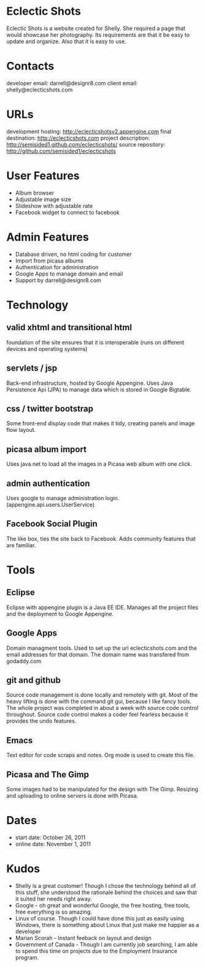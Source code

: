 * Eclectic Shots
Eclectic Shots is a website created for Shelly. She required
a page that would showcase her photography. Its requirements
are that it be easy to update and organize. Also that it is 
easy to use.
* Contacts
developer email: darrell@designr8.com
client email: shelly@eclecticshots.com
* URLs
development hosting: http://eclecticshotsv2.appengine.com
final destination: http://eclecticshots.com
project description: http://semisided1.github.com/eclecticshots/
source repository: http://github.com/semisided1/eclecticshots
* User Features
- Album browser
- Adjustable image size
- Slideshow with adjustable rate
- Facebook widget to connect to facebook
* Admin Features
- Database driven, no html coding for customer
- Import from picasa albums
- Authentication for administration
- Google Apps to manage domain and email
- Support by darrell@designr8.com
* Technology
** valid xhtml and transitional html
foundation of the site ensures that it is interoperable 
(runs on different devices and operating systems)
** servlets / jsp
Back-end infrastructure, hosted by Google Appengine. 
Uses Java Persistence Api (JPA) to manage data which 
is stored in Google Bigtable.
** css / twitter bootstrap
Some front-end display code that makes it tidy, creating panels
and image flow layout.
** picasa album import
Uses java.net to load all the images in a Picasa web album 
with one click.
** admin authentication
Uses google to manage administration login. (appengine.api.users.UserService)
** Facebook Social Plugin
The like box, ties the site back to Facebook. Adds community features that
are familiar.
* Tools
** Eclipse
Eclipse with appengine plugin is a Java EE IDE. Manages all the project
files and the deployment to Google Appengine.
** Google Apps
Domain managment tools. Used to set up the url eclecticshots.com and the
email addresses for that domain. The domain name was transfered from
godaddy.com
** git and github
Source code management is done locally and remotely with git. Most 
of the heavy lifting is done with the command git gui, because
I like fancy tools. The whole project was completed in about a week
with source code control throughout. Source code control makes a
coder feel fearless because it provides the undo features.
** Emacs
Text editor for code scraps and notes. Org mode is used to create this file.
** Picasa and The Gimp
Some images had to be manipulated for the design with The Gimp.
Resizing and uploading to online servers is done with Picasa. 
* Dates
- start date: October 26, 2011
- online date: November 1, 2011
* Kudos
- Shelly is a great customer! Though I chose the technology behind all of this stuff, she understood the rationale behind the choices and saw that it suited her needs right away.
- Google - oh great and wonderful Google, the free hosting, free tools, free everything is so amazing. 
- Linux of course. Though I could have done this just as easily using Windows, there is something about Linux that just make me happier as a developer
- Marian Scorah - Instant feeback on layout and design 
- Government of Canada - Though I am currently job searching, I am able to spend this time on projects due to the Employment Insurance program.

 
